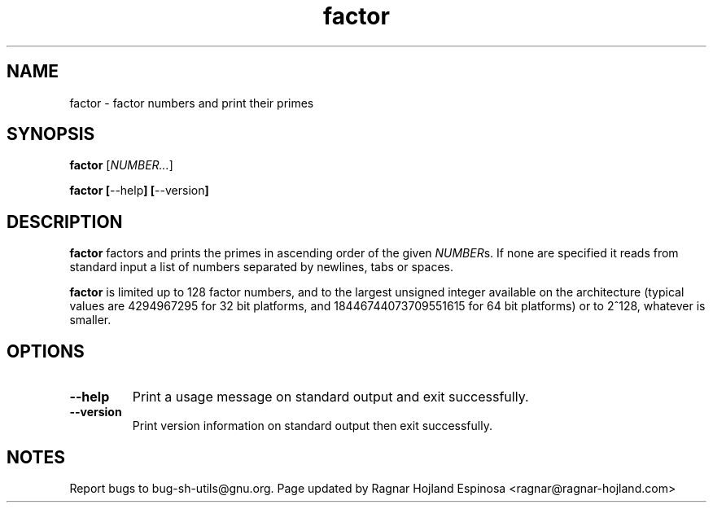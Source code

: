 .\" You may copy, distribute and modify under the terms of the LDP General
.\" Public License as specified in the LICENSE file that comes with the
.\" gnumaniak distribution
.\"
.\" The author kindly requests that no comments regarding the "better"
.\" suitability or up-to-date notices of any info documentation alternative
.\" is added without contacting him first.
.\"
.\" (C) 1999-2002 Ragnar Hojland Espinosa <ragnar@ragnar-hojland.com>
.\"
.\"     GNU factor man page
.\"     man pages are NOT obsolete!
.\"     <ragnar@ragnar-hojland.com>
.TH factor 1 "18 June 2002" "GNU Shell Utilities 2.1"
.SH NAME
factor \- factor numbers and print their primes
.SH SYNOPSIS
.B factor
.RI [ NUMBER... ]
.sp
.BR "factor ["\-\-help "] ["\-\-version ]
.SH DESCRIPTION
.B factor
factors and prints the primes in ascending order of the given \fINUMBER\fRs.
If none are specified it reads from standard input a list of numbers
separated by newlines, tabs or spaces.

.B factor
is limited up to 128 factor numbers, and to the largest unsigned
integer available on the architecture  (typical values are 4294967295 for
32 bit platforms, and 18446744073709551615 for 64 bit platforms) or to
2^128, whatever is smaller.
.SH OPTIONS
.TP
.B "\-\-help"
Print a usage message on standard output and exit successfully.
.TP
.B "\-\-version"
Print version information on standard output then exit successfully.
.SH NOTES
Report bugs to bug-sh-utils@gnu.org.
Page updated by Ragnar Hojland Espinosa <ragnar@ragnar-hojland.com>
